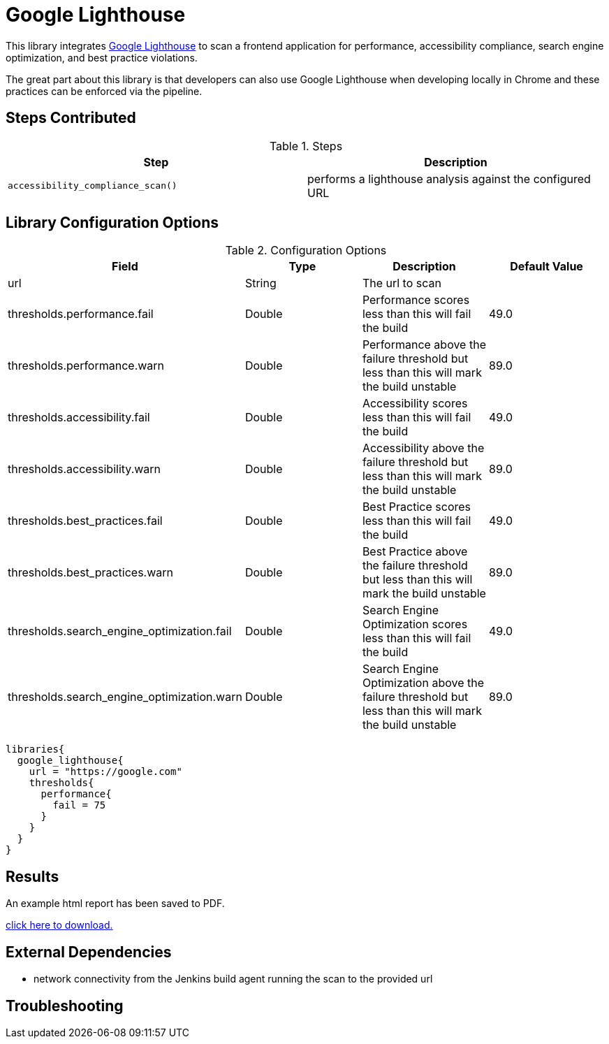 = Google Lighthouse 

This library integrates https://developers.google.com/web/tools/lighthouse[Google Lighthouse] to scan a frontend application for performance, accessibility compliance, search engine optimization, and best practice violations. 

The great part about this library is that developers can also use Google Lighthouse when developing locally in Chrome and these practices can be enforced via the pipeline. 

== Steps Contributed

.Steps
|===
| *Step* | *Description* 

| ``accessibility_compliance_scan()``
| performs a lighthouse analysis against the configured URL 

|===

== Library Configuration Options

.Configuration Options
|===
| *Field* | *Type* | *Description* | *Default Value*

| url
| String
| The url to scan 
| 
 
| thresholds.performance.fail
| Double
| Performance scores less than this will fail the build 
| 49.0

| thresholds.performance.warn
| Double
| Performance above the failure threshold but less than this will mark the build unstable
| 89.0

| thresholds.accessibility.fail
| Double
| Accessibility scores less than this will fail the build 
| 49.0

| thresholds.accessibility.warn
| Double
| Accessibility above the failure threshold but less than this will mark the build unstable
| 89.0

| thresholds.best_practices.fail
| Double
| Best Practice scores less than this will fail the build 
| 49.0

| thresholds.best_practices.warn
| Double
| Best Practice above the failure threshold but less than this will mark the build unstable
| 89.0

| thresholds.search_engine_optimization.fail
| Double
| Search Engine Optimization scores less than this will fail the build 
| 49.0

| thresholds.search_engine_optimization.warn
| Double
| Search Engine Optimization above the failure threshold but less than this will mark the build unstable
| 89.0

|===


[source,groovy]
----
libraries{
  google_lighthouse{
    url = "https://google.com"
    thresholds{
      performance{
        fail = 75
      }
    }
  }
}
----

== Results

An example html report has been saved to PDF.

link:{attachmentsdir}/google_lighthouse/google_lighthouse.pdf[click here to download.]

== External Dependencies 

* network connectivity from the Jenkins build agent running the scan to the provided url 

== Troubleshooting
